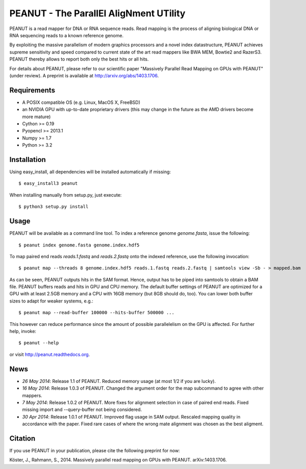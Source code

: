 =======================================
PEANUT - The ParallEl AligNment UTility
=======================================

PEANUT is a read mapper for DNA or RNA sequence reads.
Read mapping is the process of aligning biological DNA or RNA sequencing reads to a known reference genome.

By exploiting the massive parallelism of modern graphics processors and a novel index datastructure, PEANUT achieves supreme sensitivity and speed compared to current state of the art read mappers like BWA MEM, Bowtie2 and RazerS3.
PEANUT thereby allows to report both only the best hits or all hits.

For details about PEANUT, please refer to our scientific paper "Massively Parallel Read Mapping on GPUs with PEANUT" (under review).
A preprint is available at http://arxiv.org/abs/1403.1706.


Requirements
------------

* A POSIX compatible OS (e.g. Linux, MacOS X, FreeBSD)
* an NVIDIA GPU with up-to-date proprietary drivers (this may change in the future as the AMD drivers become more mature)
* Cython >= 0.19
* Pyopencl >= 2013.1
* Numpy >= 1.7
* Python >= 3.2


Installation
------------

Using easy_install, all dependencies will be installed automatically if missing::

   $ easy_install3 peanut

When installing manually from setup.py, just execute::

   $ python3 setup.py install


Usage
-----

PEANUT will be available as a command line tool.
To index a reference genome `genome.fasta`, issue the following::

   $ peanut index genome.fasta genome.index.hdf5

To map paired end reads `reads.1.fastq` and `reads.2.fastq` onto the indexed reference,
use the following invocation::

   $ peanut map --threads 8 genome.index.hdf5 reads.1.fastq reads.2.fastq | samtools view -Sb - > mapped.bam

As can be seen, PEANUT outputs hits in the SAM format.
Hence, output has to be piped into samtools to obtain a BAM file.
PEANUT buffers reads and hits in GPU and CPU memory.
The default buffer settings of PEANUT are optimized for a GPU with at least 2.5GB memory and a CPU with 16GB memory (but 8GB should do, too).
You can lower both buffer sizes to adapt for weaker systems, e.g.::

   $ peanut map --read-buffer 100000 --hits-buffer 500000 ...

This however can reduce performance since the amount of possible parallelelism on the GPU is affected.
For further help, invoke::

   $ peanut --help

or visit http://peanut.readthedocs.org.


News
----

* *26 May 2014*: Release 1.1 of PEANUT. Reduced memory usage (at most 1/2 if you are lucky).
* *16 May 2014*: Release 1.0.3 of PEANUT. Changed the argument order for the map subcommand to agree with other mappers.
* *7 May 2014*: Release 1.0.2 of PEANUT. More fixes for alignment selection in case of paired end reads. Fixed missing import and --query-buffer not being considered.
* *30 Apr 2014*: Release 1.0.1 of PEANUT. Improved flag usage in SAM output. Rescaled mapping quality in accordance with the paper. Fixed rare cases of where the wrong mate alignment was chosen as the best aligment.

Citation
--------

If you use PEANUT in your publication, please cite the following preprint for now:

Köster, J., Rahmann, S., 2014. Massively parallel read mapping on GPUs with PEANUT. arXiv:1403.1706.
